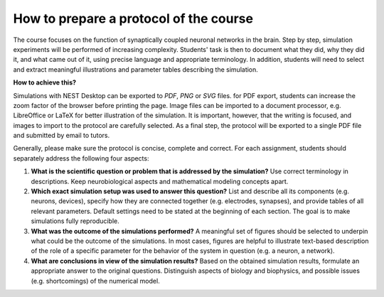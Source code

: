How to prepare a protocol of the course
=======================================

The course focuses on the function of synaptically coupled neuronal networks in the brain.
Step by step, simulation experiments will be performed of increasing complexity.
Students' task is then to document what they did, why they did it, and what came out of it, using precise language and appropriate terminology.
In addition, students will need to select and extract meaningful illustrations and parameter tables describing the simulation.

**How to achieve this?**

Simulations with NEST Desktop can be exported to *PDF*, *PNG* or *SVG* files.
for PDF export, students can increase the zoom factor of the browser before printing the page.
Image files can be imported to a document processor, e.g. LibreOffice or LaTeX for better illustration of the simulation.
It is important, however, that the writing is focused, and images to import to the protocol are carefully selected.
As a final step, the protocol will be exported to a single PDF file and submitted by email to tutors.

Generally, please make sure the protocol is concise, complete and correct.
For each assignment, students should separately address the following four aspects:

1. **What is the scientific question or problem that is addressed by the simulation?**
   Use correct terminology in descriptions.
   Keep neurobiological aspects and mathematical modeling concepts apart.
2. **Which exact simulation setup was used to answer this question?**
   List and describe all its components (e.g. neurons, devices), specify how they are connected together (e.g. electrodes, synapses),
   and provide tables of all relevant parameters.
   Default settings need to be stated at the beginning of each section.
   The goal is to make simulations fully reproducible.
3. **What was the outcome of the simulations performed?**
   A meaningful set of figures should be selected to underpin what could be the outcome of the simulations.
   In most cases, figures are helpful to illustrate text-based description of the role of a specific parameter for the behavior of the system in question (e.g. a neuron, a network).
4. **What are conclusions in view of the simulation results?**
   Based on the obtained simulation results, formulate an appropriate answer to the original questions.
   Distinguish aspects of biology and biophysics, and possible issues (e.g. shortcomings) of the numerical model.
